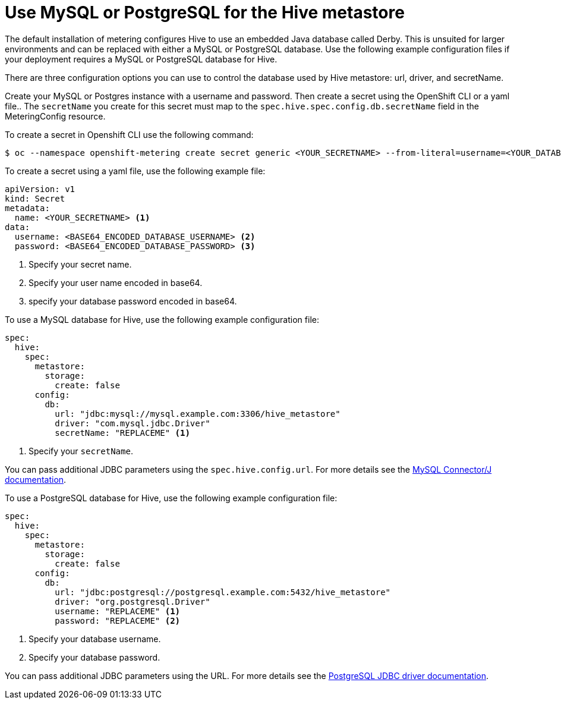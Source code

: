 // Module included in the following assemblies:
//
// * monitoring/cluster_monitoring/metering-configure-hive-metastore.adoc

[id="metering-use-mysql-or-postgresql-for-hive_{context}"]
= Use MySQL or PostgreSQL for the Hive metastore

The default installation of metering configures Hive to use an embedded Java database called Derby. This is unsuited for larger environments and can be replaced with either a MySQL or PostgreSQL database. Use the following example configuration files if your deployment requires a MySQL or PostgreSQL database for Hive.

There are three configuration options you can use to control the database used by Hive metastore: url, driver, and secretName.

Create your MySQL or Postgres instance with a username and password. Then create a secret using the OpenShift CLI or a yaml file.. The `secretName` you create for this secret must map to the `spec.hive.spec.config.db.secretName` field in the MeteringConfig resource.

To create a secret in Openshift CLI use the following command:

[source,terminal]
----
$ oc --namespace openshift-metering create secret generic <YOUR_SECRETNAME> --from-literal=username=<YOUR_DATABASE_USERNAME> --from-literal=password=<YOUR_DATABASE_PASSWORD>
----

To create a secret using a yaml file, use the following example file:
[source,yaml]
----
apiVersion: v1
kind: Secret
metadata:
  name: <YOUR_SECRETNAME> <1>
data:
  username: <BASE64_ENCODED_DATABASE_USERNAME> <2>
  password: <BASE64_ENCODED_DATABASE_PASSWORD> <3>
----
<1> Specify your secret name.
<2> Specify your user name encoded in base64.
<3> specify your database password encoded in base64.

To use a MySQL database for Hive, use the following example configuration file:

[source,yaml]
----
spec:
  hive:
    spec:
      metastore:
        storage:
          create: false
      config:
        db:
          url: "jdbc:mysql://mysql.example.com:3306/hive_metastore"
          driver: "com.mysql.jdbc.Driver"
          secretName: "REPLACEME" <1>
----
<1> Specify your `secretName`.

You can pass additional JDBC parameters using the `spec.hive.config.url`. For more details see the https://dev.mysql.com/doc/connector-j/5.1/en/connector-j-reference-configuration-properties.html[MySQL Connector/J documentation].

To use a PostgreSQL database for Hive, use the following example configuration file:

[source,yaml]
----
spec:
  hive:
    spec:
      metastore:
        storage:
          create: false
      config:
        db:
          url: "jdbc:postgresql://postgresql.example.com:5432/hive_metastore"
          driver: "org.postgresql.Driver"
          username: "REPLACEME" <1>
          password: "REPLACEME" <2>
----
<1> Specify your database username.
<2> Specify your database password.

You can pass additional JDBC parameters using the URL. For more details see the https://jdbc.postgresql.org/documentation/head/connect.html#connection-parameters[PostgreSQL JDBC driver documentation].
